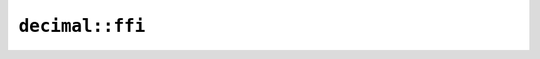 ``decimal::ffi``
================

.. cpp:class:: ICU4XFixedDecimalFormat

    An ICU4X Fixed Decimal Format object, capable of formatting a :cpp:class:`ICU4XFixedDecimal` as a string.

    See the `Rust documentation <https://unicode-org.github.io/icu4x-docs/doc/icu/decimal/struct.FixedDecimalFormat.html>`__ for more information.


    .. cpp:function:: static ICU4XFixedDecimalFormatResult try_new(const ICU4XLocale& locale, const ICU4XDataProvider& provider, ICU4XFixedDecimalFormatOptions options)

        Creates a new :cpp:class:`ICU4XFixedDecimalFormat` from locale data.

        See the `Rust documentation <https://unicode-org.github.io/icu4x-docs/doc/icu/decimal/struct.FixedDecimalFormat.html#method.try_new>`__ for more information.


    .. cpp:function:: template<typename W> void format_write_to_writeable(const ICU4XFixedDecimal& value, W& write) const

        Formats a :cpp:class:`ICU4XFixedDecimal` to a string.

        See the `Rust documentation <https://unicode-org.github.io/icu4x-docs/doc/icu/decimal/struct.FixedDecimalFormat.html#method.format>`__ for more information.


    .. cpp:function:: std::string format_write(const ICU4XFixedDecimal& value) const

        Formats a :cpp:class:`ICU4XFixedDecimal` to a string.

        See the `Rust documentation <https://unicode-org.github.io/icu4x-docs/doc/icu/decimal/struct.FixedDecimalFormat.html#method.format>`__ for more information.


.. cpp:struct:: ICU4XFixedDecimalFormatOptions

    .. cpp:member:: ICU4XFixedDecimalGroupingStrategy grouping_strategy

    .. cpp:member:: ICU4XFixedDecimalSignDisplay sign_display

    .. cpp:function:: static ICU4XFixedDecimalFormatOptions default_()

.. cpp:struct:: ICU4XFixedDecimalFormatResult

    .. cpp:member:: std::optional<ICU4XFixedDecimalFormat> fdf

        The :cpp:class:`ICU4XFixedDecimalFormat`, exists if creation was successful.


    .. cpp:member:: bool success

        Whether creating the :cpp:class:`ICU4XFixedDecimalFormat` was successful.


.. cpp:enum-struct:: ICU4XFixedDecimalGroupingStrategy

    .. cpp:enumerator:: Auto

        Auto grouping


    .. cpp:enumerator:: Never

        No grouping


    .. cpp:enumerator:: Always

        Always group


    .. cpp:enumerator:: Min2

        At least 2 groups


.. cpp:enum-struct:: ICU4XFixedDecimalSignDisplay

    .. cpp:enumerator:: Auto

    .. cpp:enumerator:: Never

    .. cpp:enumerator:: Always

    .. cpp:enumerator:: ExceptZero

    .. cpp:enumerator:: Negative
